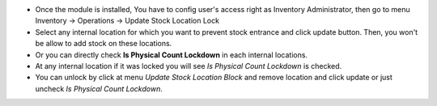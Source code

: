 * Once the module is installed, You have to config user's access right as Inventory Administrator, then go to menu Inventory -> Operations -> Update Stock Location Lock
* Select any internal location for which you want to prevent stock entrance and click update button. Then, you won't be allow to add stock on these locations.
* Or you can directly check **Is Physical Count Lockdown** in each internal locations.
* At any internal location if it was locked you will see *Is Physical Count Lockdown* is checked.
* You can unlock by click at menu *Update Stock Location Block* and remove location and click update or just uncheck *Is Physical Count Lockdown*.
